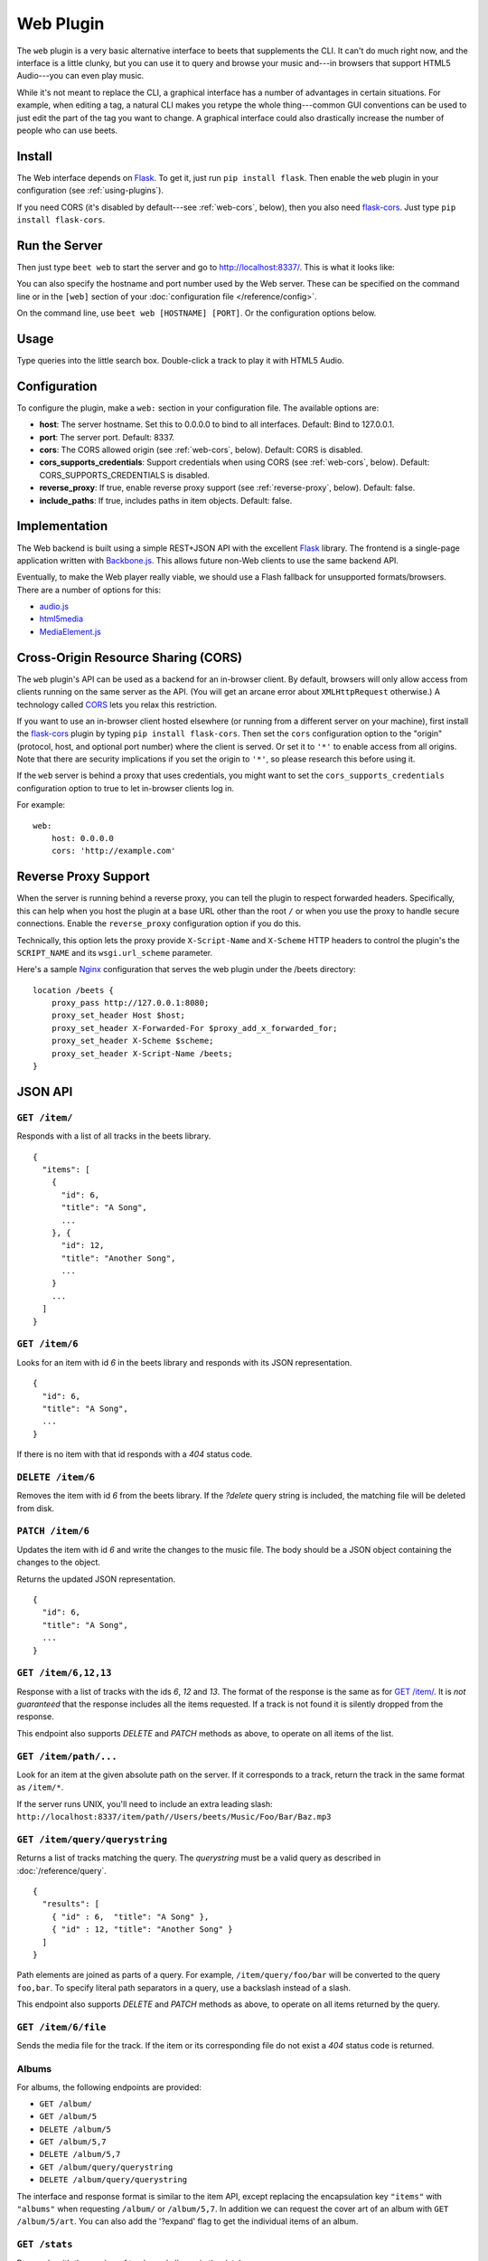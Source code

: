 Web Plugin
==========

The ``web`` plugin is a very basic alternative interface to beets that
supplements the CLI. It can't do much right now, and the interface is a little
clunky, but you can use it to query and browse your music and---in browsers that
support HTML5 Audio---you can even play music.

While it's not meant to replace the CLI, a graphical interface has a number of
advantages in certain situations. For example, when editing a tag, a natural CLI
makes you retype the whole thing---common GUI conventions can be used to just
edit the part of the tag you want to change. A graphical interface could also
drastically increase the number of people who can use beets.

Install
-------

The Web interface depends on `Flask`_. To get it, just run ``pip install
flask``. Then enable the ``web`` plugin in your configuration (see
:ref:`using-plugins`).

If you need CORS (it's disabled by default---see :ref:`web-cors`, below), then
you also need `flask-cors`_. Just type ``pip install flask-cors``.

.. _flask-cors: https://github.com/CoryDolphin/flask-cors
.. _CORS: https://en.wikipedia.org/wiki/Cross-origin_resource_sharing


Run the Server
--------------

Then just type ``beet web`` to start the server and go to
http://localhost:8337/. This is what it looks like:

.. image:: beetsweb.png

You can also specify the hostname and port number used by the Web server. These
can be specified on the command line or in the ``[web]`` section of your
:doc:`configuration file </reference/config>`.

On the command line, use ``beet web [HOSTNAME] [PORT]``. Or the configuration
options below.

Usage
-----

Type queries into the little search box. Double-click a track to play it with
HTML5 Audio.

Configuration
-------------

To configure the plugin, make a ``web:`` section in your
configuration file. The available options are:

- **host**: The server hostname. Set this to 0.0.0.0 to bind to all interfaces.
  Default: Bind to 127.0.0.1.
- **port**: The server port.
  Default: 8337.
- **cors**: The CORS allowed origin (see :ref:`web-cors`, below).
  Default: CORS is disabled.
- **cors_supports_credentials**: Support credentials when using CORS (see :ref:`web-cors`, below).
  Default: CORS_SUPPORTS_CREDENTIALS is disabled.
- **reverse_proxy**: If true, enable reverse proxy support (see
  :ref:`reverse-proxy`, below).
  Default: false.
- **include_paths**: If true, includes paths in item objects.
  Default: false.

Implementation
--------------

The Web backend is built using a simple REST+JSON API with the excellent
`Flask`_ library. The frontend is a single-page application written with
`Backbone.js`_. This allows future non-Web clients to use the same backend API.


.. _Backbone.js: https://backbonejs.org

Eventually, to make the Web player really viable, we should use a Flash fallback
for unsupported formats/browsers. There are a number of options for this:

* `audio.js`_
* `html5media`_
* `MediaElement.js`_

.. _audio.js: https://kolber.github.io/audiojs/
.. _html5media: https://html5media.info/
.. _MediaElement.js: https://www.mediaelementjs.com/

.. _web-cors:

Cross-Origin Resource Sharing (CORS)
------------------------------------

The ``web`` plugin's API can be used as a backend for an in-browser client. By
default, browsers will only allow access from clients running on the same
server as the API. (You will get an arcane error about ``XMLHttpRequest``
otherwise.) A technology called `CORS`_ lets you relax this restriction.

If you want to use an in-browser client hosted elsewhere (or running from a
different server on your machine), first install the `flask-cors`_ plugin by
typing ``pip install flask-cors``. Then set the ``cors`` configuration option to
the "origin" (protocol, host, and optional port number) where the client is
served. Or set it to ``'*'`` to enable access from all origins. Note that there
are security implications if you set the origin to ``'*'``, so please research
this before using it.

If the ``web`` server is behind a proxy that uses credentials, you might want
to set the ``cors_supports_credentials`` configuration option to true to let
in-browser clients log in.

For example::

    web:
        host: 0.0.0.0
        cors: 'http://example.com'

.. _reverse-proxy:

Reverse Proxy Support
---------------------

When the server is running behind a reverse proxy, you can tell the plugin to
respect forwarded headers. Specifically, this can help when you host the
plugin at a base URL other than the root ``/`` or when you use the proxy to
handle secure connections. Enable the ``reverse_proxy`` configuration option
if you do this.

Technically, this option lets the proxy provide ``X-Script-Name`` and
``X-Scheme`` HTTP headers to control the plugin's the ``SCRIPT_NAME`` and its
``wsgi.url_scheme`` parameter.

Here's a sample `Nginx`_ configuration that serves the web plugin under the
/beets directory::

    location /beets {
        proxy_pass http://127.0.0.1:8080;
        proxy_set_header Host $host;
        proxy_set_header X-Forwarded-For $proxy_add_x_forwarded_for;
        proxy_set_header X-Scheme $scheme;
        proxy_set_header X-Script-Name /beets;
    }

.. _Nginx: https://www.nginx.com

JSON API
--------

``GET /item/``
++++++++++++++

Responds with a list of all tracks in the beets library. ::

    {
      "items": [
        {
          "id": 6,
          "title": "A Song",
          ...
        }, {
          "id": 12,
          "title": "Another Song",
          ...
        }
        ...
      ]
    }


``GET /item/6``
+++++++++++++++

Looks for an item with id *6* in the beets library and responds with its JSON
representation. ::

    {
      "id": 6,
      "title": "A Song",
      ...
    }

If there is no item with that id responds with a *404* status
code.

``DELETE /item/6``
++++++++++++++++++

Removes the item with id *6* from the beets library. If the *?delete* query string is included,
the matching file will be deleted from disk.

``PATCH /item/6``
++++++++++++++++++

Updates the item with id *6* and write the changes to the music file. The body should be a JSON object
containing the changes to the object.

Returns the updated JSON representation. ::

    {
      "id": 6,
      "title": "A Song",
      ...
    }

``GET /item/6,12,13``
+++++++++++++++++++++

Response with a list of tracks with the ids *6*, *12* and *13*.  The format of
the response is the same as for `GET /item/`_. It is *not guaranteed* that the
response includes all the items requested. If a track is not found it is silently
dropped from the response.

This endpoint also supports *DELETE* and *PATCH* methods as above, to operate on all
items of the list.

``GET /item/path/...``
++++++++++++++++++++++

Look for an item at the given absolute path on the server. If it corresponds to
a track, return the track in the same format as ``/item/*``.

If the server runs UNIX, you'll need to include an extra leading slash:
``http://localhost:8337/item/path//Users/beets/Music/Foo/Bar/Baz.mp3``


``GET /item/query/querystring``
+++++++++++++++++++++++++++++++

Returns a list of tracks matching the query. The *querystring* must be a
valid query as described in :doc:`/reference/query`. ::

    {
      "results": [
        { "id" : 6,  "title": "A Song" },
        { "id" : 12, "title": "Another Song" }
      ]
    }

Path elements are joined as parts of a query. For example,
``/item/query/foo/bar`` will be converted to the query ``foo,bar``.
To specify literal path separators in a query, use a backslash instead of a
slash.

This endpoint also supports *DELETE* and *PATCH* methods as above, to operate on all
items returned by the query.

``GET /item/6/file``
++++++++++++++++++++

Sends the  media file for the track. If the item or its corresponding file do
not exist a *404* status code is returned.


Albums
++++++

For albums, the following endpoints are provided:

* ``GET /album/``

* ``GET /album/5``

* ``DELETE /album/5``

* ``GET /album/5,7``

* ``DELETE /album/5,7``

* ``GET /album/query/querystring``

* ``DELETE /album/query/querystring``

The interface and response format is similar to the item API, except replacing
the encapsulation key ``"items"`` with ``"albums"`` when requesting ``/album/``
or ``/album/5,7``. In addition we can request the cover art of an album with
``GET /album/5/art``.
You can also add the '?expand' flag to get the individual items of an album.


``GET /stats``
++++++++++++++

Responds with the number of tracks and albums in the database. ::

    {
      "items": 5,
      "albums": 3
    }

.. _Flask: https://flask.palletsprojects.com/en/1.1.x/
